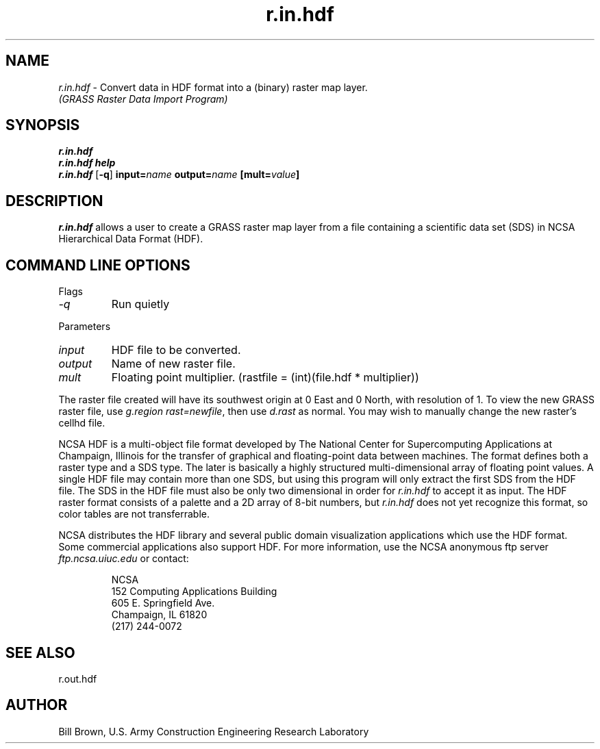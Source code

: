 .TH r.in.hdf
.SH NAME
\fIr.in.hdf\fR \- Convert data in HDF format into a (binary) raster map layer. 
.br
.I "(GRASS Raster Data Import Program)"
.SH SYNOPSIS
\fBr.in.hdf\fR
.br
\fBr.in.hdf help\fR
.br
\fBr.in.hdf\fR [\fB\-q\fR] \fBinput=\fIname\fR \fBoutput=\fIname\fR \fB[mult=\fIvalue\fB]
.SH DESCRIPTION
\fIr.in.hdf\fR allows a user to create a GRASS raster map layer from a file containing a scientific data set (SDS) in NCSA Hierarchical Data Format (HDF).
.SH "COMMAND LINE OPTIONS"
.LP
Flags
.IP \fI-q\fR
Run quietly
.LP
Parameters
.IP \fIinput\fR
HDF file to be converted.
.IP \fIoutput\fR
Name of new raster file.
.IP \fImult\fR
Floating point multiplier. (rastfile = (int)(file.hdf * multiplier))
.LP
The raster file created will have its southwest origin at 0 East and 0 North,
with resolution of 1.  To view the new GRASS raster file, use
\fIg.region rast=newfile\fR, then use \fId.rast\fR as normal.  You may
wish to manually change the new raster's cellhd file.
.LP
NCSA HDF is a multi-object file format developed by The National Center for
Supercomputing Applications at Champaign, Illinois
for the transfer of graphical and 
floating-point data between machines.  The format defines both a raster 
type and a SDS type.  The later is basically a highly structured 
multi-dimensional array of floating point values.  A single HDF file
may contain more than one SDS, but using this program will only extract
the first SDS from the HDF file.  The SDS in the HDF file must also be
only two dimensional in order for \fIr.in.hdf\fR to accept it as input.
The HDF raster format consists of a palette and a 2D array of 8-bit numbers,
but \fIr.in.hdf\fR does not yet recognize this format, so color tables
are not transferrable.
.LP
NCSA distributes the HDF library and several public domain visualization
applications which use the HDF format.  Some commercial applications
also support HDF.  For more information, use the NCSA anonymous ftp server
\fIftp.ncsa.uiuc.edu\fR or contact:
.IP
NCSA
.br
152 Computing Applications Building
.br
605 E. Springfield Ave.
.br
Champaign, IL 61820
.br
(217) 244-0072
.SH "SEE ALSO"
r.out.hdf

.SH AUTHOR
Bill Brown, U.S. Army Construction Engineering Research Laboratory

